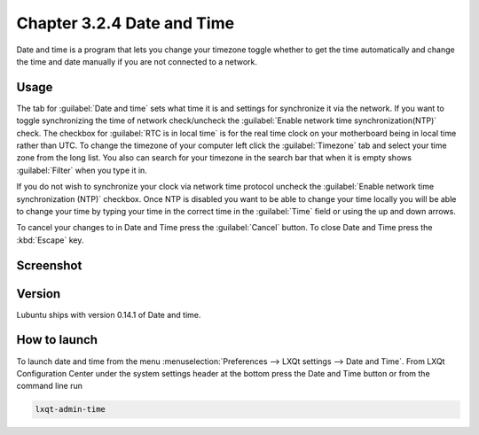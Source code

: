 Chapter 3.2.4 Date and Time
===========================

Date and time is a program that lets you change your timezone toggle whether to get the time automatically and change the time and date manually if you are not connected to a network.

Usage
------
The tab for :guilabel:`Date and time` sets what time it is and settings for synchronize it via the network. If you want to toggle synchronizing the time of network check/uncheck  the :guilabel:`Enable network time synchronization(NTP)` check. The checkbox for :guilabel:`RTC is in local time` is for the real time clock on your motherboard being in local time rather than UTC. To change the timezone of your computer left click the :guilabel:`Timezone` tab and select your time zone from the long list. You also can search for your timezone in the search bar that when it is empty shows :guilabel:`Filter` when you type it in.

If you do not wish to synchronize your clock via network time protocol uncheck the :guilabel:`Enable network time synchronization (NTP)` checkbox. Once NTP is disabled you want to be able to change your time locally you will be able to change your time by typing your time in the correct time in the :guilabel:`Time` field or using the up and down arrows.

To cancel your changes to in Date and Time press the :guilabel:`Cancel` button. To close Date and Time press the :kbd:`Escape` key.

Screenshot
----------
.. image:: date_and_time.png 

.. image:: datetimetime.png

Version
-------
Lubuntu ships with version 0.14.1 of Date and time. 

How to launch
-------------
To launch date and time from the menu :menuselection:`Preferences --> LXQt settings --> Date and Time`. From LXQt Configuration Center under the system settings header at the bottom press the Date and Time button or from the command line run

.. code:: 

    lxqt-admin-time
